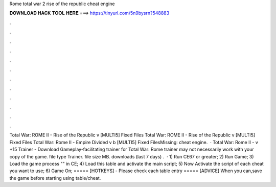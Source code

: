 Rome total war 2 rise of the republic cheat engine

𝐃𝐎𝐖𝐍𝐋𝐎𝐀𝐃 𝐇𝐀𝐂𝐊 𝐓𝐎𝐎𝐋 𝐇𝐄𝐑𝐄 ===> https://tinyurl.com/5n9bysrn?548883

.

.

.

.

.

.

.

.

.

.

.

.

Total War: ROME II - Rise of the Republic v [MULTI5] Fixed Files Total War: ROME II - Rise of the Republic v [MULTI5] Fixed Files Total War: Rome II - Empire Divided v b [MULTI5] Fixed FilesMissing: cheat engine.  · Total War: Rome II - v +15 Trainer - Download Gameplay-facilitating trainer for Total War: Rome  trainer may not necessarily work with your copy of the game. file type Trainer. file size MB. downloads (last 7 days) .  · 1) Run CE67 or greater; 2) Run Game; 3) Load the game process "" in CE; 4) Load this table and activate the main script; 5) Now Activate the script of each cheat you want to use; 6) Game On; ===== [HOTKEYS] - Please check each table entry ===== [ADVICE] When you can,save the game before starting using table/cheat.